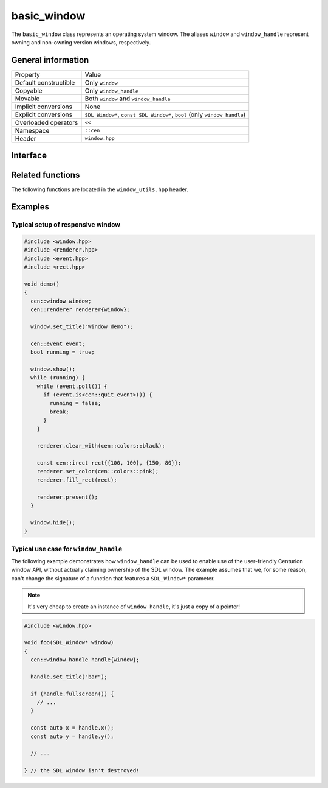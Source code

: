 basic_window
============

The ``basic_window`` class represents an operating system window. The aliases ``window`` and ``window_handle`` represent 
owning and non-owning version windows, respectively.

General information
-------------------
======================  =========================================
  Property               Value
----------------------  -----------------------------------------
Default constructible    Only ``window``
Copyable                 Only ``window_handle``
Movable                  Both ``window`` and ``window_handle``
Implicit conversions     None
Explicit conversions     ``SDL_Window*``, ``const SDL_Window*``, ``bool`` (only ``window_handle``)
Overloaded operators     ``<<``
Namespace                ``::cen``
Header                   ``window.hpp``
======================  =========================================

Interface 
---------

.. doxygenclass:: cen::basic_window
  :members:
  :undoc-members:
  :outline:
  :no-link:

Related functions
-----------------

The following functions are located in the ``window_utils.hpp`` header.

.. doxygenfunction:: mouse_focus_window() noexcept -> window_handle
  :outline:
  :no-link:

.. doxygenfunction:: keyboard_focus_window() noexcept -> window_handle
  :outline:
  :no-link:

.. doxygenfunction:: get_renderer(const basic_window<T> &window) noexcept -> renderer_handle
  :outline:
  :no-link:

.. doxygenfunction:: get_grabbed_window() noexcept -> window_handle
  :outline:
  :no-link:

.. doxygenfunction:: get_window_from_id(u32 id) noexcept -> window_handle
  :outline:
  :no-link:

Examples
--------

Typical setup of responsive window
~~~~~~~~~~~~~~~~~~~~~~~~~~~~~~~~~~

.. code-block:: c++

  #include <window.hpp>
  #include <renderer.hpp>
  #include <event.hpp>
  #include <rect.hpp>

  void demo()
  {
    cen::window window;
    cen::renderer renderer{window};

    window.set_title("Window demo");

    cen::event event;
    bool running = true;

    window.show();
    while (running) {
      while (event.poll()) {
        if (event.is<cen::quit_event>()) {
          running = false;
          break;
        }
      }

      renderer.clear_with(cen::colors::black);

      const cen::irect rect{{100, 100}, {150, 80}};
      renderer.set_color(cen::colors::pink);
      renderer.fill_rect(rect);

      renderer.present();
    }

    window.hide();
  }

Typical use case for ``window_handle``
~~~~~~~~~~~~~~~~~~~~~~~~~~~~~~~~~~~~~~

The following example demonstrates how ``window_handle`` can be used to enable use of the
user-friendly Centurion window API, without actually claiming ownership of the SDL window. 
The example assumes that we, for some reason, can't change the signature of a function that 
features a ``SDL_Window*`` parameter.

.. note::

  It's very cheap to create an instance of ``window_handle``, it's just a copy of a pointer!

.. code-block:: c++

  #include <window.hpp>

  void foo(SDL_Window* window)
  {
    cen::window_handle handle{window};

    handle.set_title("bar");

    if (handle.fullscreen()) {
      // ...
    }

    const auto x = handle.x();
    const auto y = handle.y();

    // ...

  } // the SDL window isn't destroyed!
